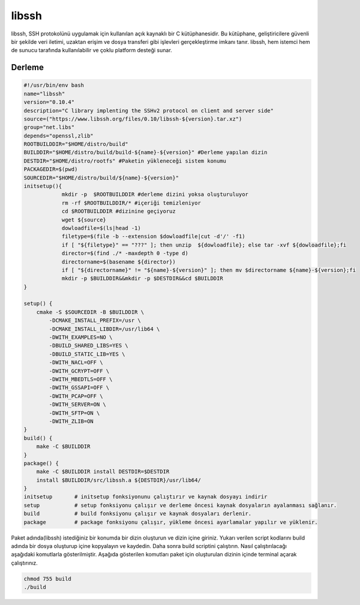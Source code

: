 libssh
++++++

libssh, SSH protokolünü uygulamak için kullanılan açık kaynaklı bir C kütüphanesidir. Bu kütüphane, geliştiricilere güvenli bir şekilde veri iletimi, uzaktan erişim ve dosya transferi gibi işlevleri gerçekleştirme imkanı tanır. libssh, hem istemci hem de sunucu tarafında kullanılabilir ve çoklu platform desteği sunar.

Derleme
--------

.. code-block:: shell
	
	#!/usr/bin/env bash
	name="libssh"
	version="0.10.4"
	description="C library implenting the SSHv2 protocol on client and server side"
	source=("https://www.libssh.org/files/0.10/libssh-${version}.tar.xz")
	group="net.libs"
	depends="openssl,zlib"
	ROOTBUILDDIR="$HOME/distro/build"
	BUILDDIR="$HOME/distro/build/build-${name}-${version}" #Derleme yapılan dizin
	DESTDIR="$HOME/distro/rootfs" #Paketin yükleneceği sistem konumu
	PACKAGEDIR=$(pwd)
	SOURCEDIR="$HOME/distro/build/${name}-${version}"
	initsetup(){
		    mkdir -p  $ROOTBUILDDIR #derleme dizini yoksa oluşturuluyor
		    rm -rf $ROOTBUILDDIR/* #içeriği temizleniyor
		    cd $ROOTBUILDDIR #dizinine geçiyoruz
		    wget ${source}
		    dowloadfile=$(ls|head -1)
		    filetype=$(file -b --extension $dowloadfile|cut -d'/' -f1)
		    if [ "${filetype}" == "???" ]; then unzip  ${dowloadfile}; else tar -xvf ${dowloadfile};fi
		    director=$(find ./* -maxdepth 0 -type d)
		    directorname=$(basename ${director})
		    if [ "${directorname}" != "${name}-${version}" ]; then mv $directorname ${name}-${version};fi
		    mkdir -p $BUILDDIR&&mkdir -p $DESTDIR&&cd $BUILDDIR
	}

	setup() {
	    cmake -S $SOURCEDIR -B $BUILDDIR \
		-DCMAKE_INSTALL_PREFIX=/usr \
		-DCMAKE_INSTALL_LIBDIR=/usr/lib64 \
		-DWITH_EXAMPLES=NO \
		-DBUILD_SHARED_LIBS=YES \
		-DBUILD_STATIC_LIB=YES \
		-DWITH_NACL=OFF \
		-DWITH_GCRYPT=OFF \
		-DWITH_MBEDTLS=OFF \
		-DWITH_GSSAPI=OFF \
		-DWITH_PCAP=OFF \
		-DWITH_SERVER=ON \
		-DWITH_SFTP=ON \
		-DWITH_ZLIB=ON
	}
	build() {
	    make -C $BUILDDIR
	}
	package() {
	    make -C $BUILDDIR install DESTDIR=$DESTDIR
	    install $BUILDDIR/src/libssh.a ${DESTDIR}/usr/lib64/
	}
	initsetup       # initsetup fonksiyonunu çalıştırır ve kaynak dosyayı indirir
	setup           # setup fonksiyonu çalışır ve derleme öncesi kaynak dosyaların ayalanması sağlanır.
	build           # build fonksiyonu çalışır ve kaynak dosyaları derlenir.
	package         # package fonksiyonu çalışır, yükleme öncesi ayarlamalar yapılır ve yüklenir.


Paket adında(libssh) istediğiniz bir konumda bir dizin oluşturun ve dizin içine giriniz. Yukarı verilen script kodlarını build adında bir dosya oluşturup içine kopyalayın ve kaydedin. Daha sonra build scriptini çalıştırın. Nasıl çalıştırılacağı aşağıdaki komutlarla gösterilmiştir. Aşağıda gösterilen komutları paket için oluşturulan dizinin içinde terminal açarak çalıştırınız.


.. code-block:: shell
	
	chmod 755 build
	./build
  
.. raw:: pdf

   PageBreak



